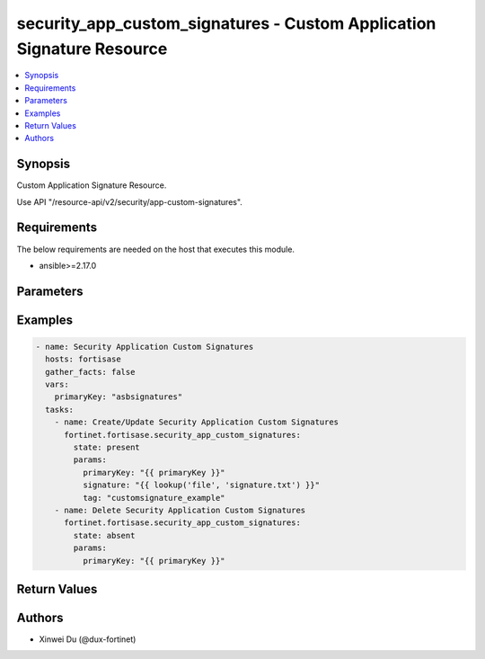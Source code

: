 security_app_custom_signatures - Custom Application Signature Resource
++++++++++++++++++++++++++++++++++++++++++++++++++++++++++++++++++++++

.. versionadded:: 1.0.0

.. contents::
   :local:
   :depth: 1

Synopsis
--------
Custom Application Signature Resource.

Use API "/resource-api/v2/security/app-custom-signatures".

Requirements
------------

The below requirements are needed on the host that executes this module.

- ansible>=2.17.0


Parameters
----------
.. raw:: html

 <ul>
 <li><span class="li-head">state</span> The state of the module. "present" means create or update the resource, "absent" means delete the resource.<span class="li-normal">type: str</span><span class="li-normal">choices: ['present', 'absent']</span><span class="li-normal">default: present</span></li>
 <li><span class="li-head">force_behavior</span> Specify this option to force the method to use to interact with the resource.<span class="li-normal">type: str</span><span class="li-normal">choices: ['none', 'read', 'create', 'update', 'delete']</span><span class="li-normal">default: none</span></li>
 <li><span class="li-head">bypass_validation</span> Bypass validation of the module.<span class="li-normal">type: bool</span><span class="li-normal">default: False</span></li>
 <li><span class="li-head">params</span> The parameters of the module.<span class="li-required">[Required]</span><span class="li-normal">type: dict</span> <ul class="ul-self"> <li><span class="li-head">primary_key</span> <span class="li-required">[Required]</span><span class="li-normal">type: str</span></li>
 <li><span class="li-head">signature</span> <span class="li-normal">type: str</span></li>
 <li><span class="li-head">comment</span> <span class="li-normal">type: str</span></li>
 <li><span class="li-head">id</span> <span class="li-normal">type: int</span></li>
 <li><span class="li-head">tag</span> <span class="li-normal">type: str</span></li>
 <li><span class="li-head">name</span> <span class="li-normal">type: str</span></li>
 <li><span class="li-head">category</span> <span class="li-normal">type: int</span></li>
 <li><span class="li-head">protocol</span> <span class="li-normal">type: str</span></li>
 <li><span class="li-head">technology</span> <span class="li-normal">type: str</span></li>
 <li><span class="li-head">behavior</span> <span class="li-normal">type: str</span></li>
 <li><span class="li-head">vendor</span> <span class="li-normal">type: str</span></li>
 <li><span class="li-head">icon_class</span> <span class="li-normal">type: str</span></li>
 </ul></li>
 </ul>



Examples
-------------

.. code-block:: yaml

  - name: Security Application Custom Signatures
    hosts: fortisase
    gather_facts: false
    vars:
      primaryKey: "asbsignatures"
    tasks:
      - name: Create/Update Security Application Custom Signatures
        fortinet.fortisase.security_app_custom_signatures:
          state: present
          params:
            primaryKey: "{{ primaryKey }}"
            signature: "{{ lookup('file', 'signature.txt') }}"
            tag: "customsignature_example"
      - name: Delete Security Application Custom Signatures
        fortinet.fortisase.security_app_custom_signatures:
          state: absent
          params:
            primaryKey: "{{ primaryKey }}"
  


Return Values
-------------
.. raw:: html

 <ul>
 <li><span class="li-head">http_code</span> <span class="li-normal">type: int</span><span class="li-normal">returned: always</span></li>
 <li><span class="li-head">response</span> <span class="li-normal">type: raw</span><span class="li-normal">returned: always</span></li>
 </ul>


Authors
-------

- Xinwei Du (@dux-fortinet)

